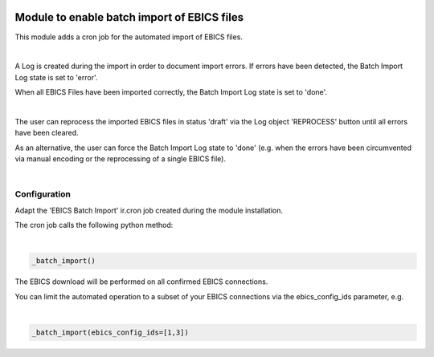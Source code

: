 .. image:: https://img.shields.io/badge/license-AGPL--3-blue.png
   :target: https://www.gnu.org/licenses/agpl
   :alt: License: AGPL-3

============================================
Module to enable batch import of EBICS files
============================================

This module adds a cron job for the automated import of EBICS files.

|

A Log is created during the import in order to document import errors.
If errors have been detected, the Batch Import Log state is set to 'error'.

When all EBICS Files have been imported correctly, the Batch Import Log state is set to 'done'.

|

The user can reprocess the imported EBICS files in status 'draft' via the Log object 'REPROCESS' button until all errors have been cleared. 

As an alternative, the user can force the Batch Import Log state to 'done'
(e.g. when the errors have been circumvented via manual encoding or the reprocessing of a single EBICS file).

|

Configuration
=============

Adapt the 'EBICS Batch Import' ir.cron job created during the module installation.

The cron job calls the following python method:

|

.. code-block:: python

  _batch_import()


The EBICS download will be performed on all confirmed EBICS connections.

You can limit the automated operation to a subset of your EBICS connections via the ebics_config_ids parameter, e.g.

|

.. code-block:: python

  _batch_import(ebics_config_ids=[1,3])

